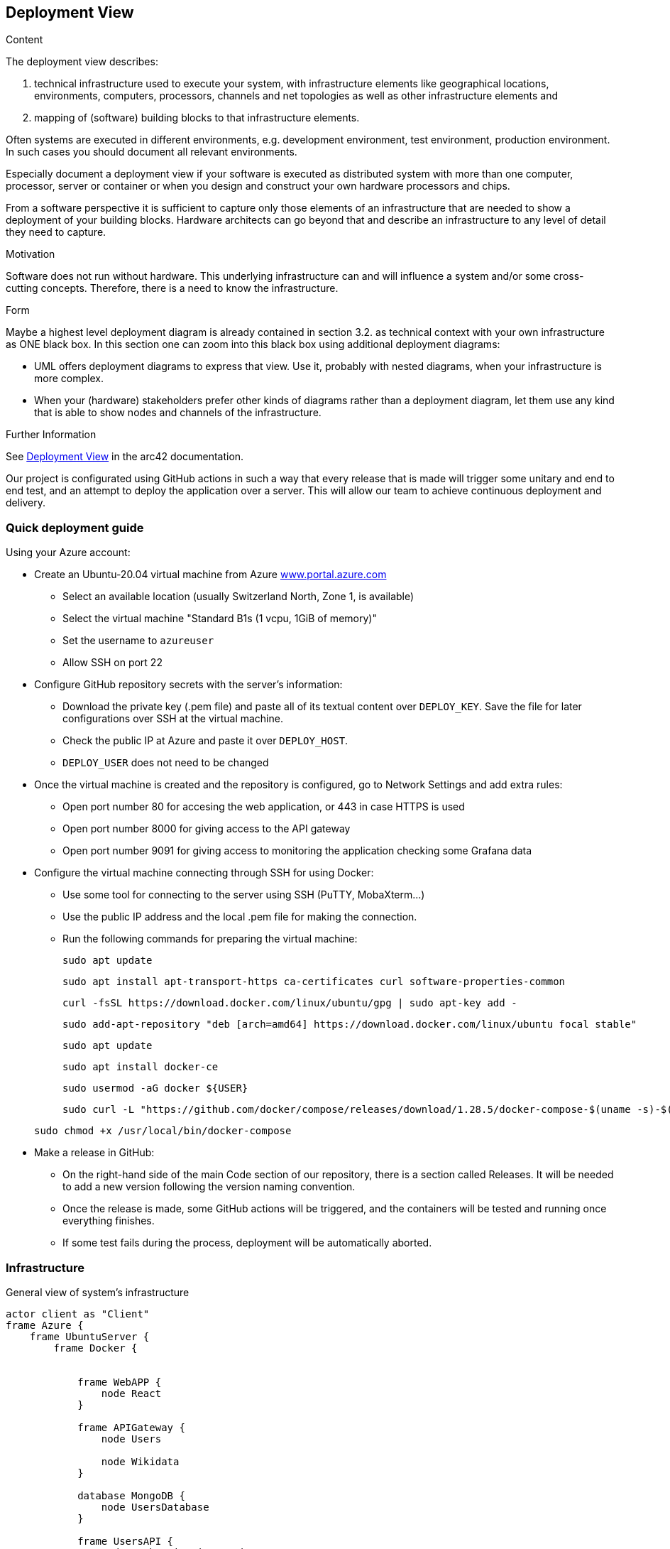 ifndef::imagesdir[:imagesdir: ../images]

[[section-deployment-view]]


== Deployment View

[role="arc42help"]
****
.Content
The deployment view describes:

 1. technical infrastructure used to execute your system, with infrastructure elements like geographical locations, environments, computers, processors, channels and net topologies as well as other infrastructure elements and

2. mapping of (software) building blocks to that infrastructure elements.

Often systems are executed in different environments, e.g. development environment, test environment, production environment. In such cases you should document all relevant environments.

Especially document a deployment view if your software is executed as distributed system with more than one computer, processor, server or container or when you design and construct your own hardware processors and chips.

From a software perspective it is sufficient to capture only those elements of an infrastructure that are needed to show a deployment of your building blocks. Hardware architects can go beyond that and describe an infrastructure to any level of detail they need to capture.

.Motivation
Software does not run without hardware.
This underlying infrastructure can and will influence a system and/or some
cross-cutting concepts. Therefore, there is a need to know the infrastructure.

.Form

Maybe a highest level deployment diagram is already contained in section 3.2. as
technical context with your own infrastructure as ONE black box. In this section one can
zoom into this black box using additional deployment diagrams:

* UML offers deployment diagrams to express that view. Use it, probably with nested diagrams,
when your infrastructure is more complex.
* When your (hardware) stakeholders prefer other kinds of diagrams rather than a deployment diagram, let them use any kind that is able to show nodes and channels of the infrastructure.


.Further Information

See https://docs.arc42.org/section-7/[Deployment View] in the arc42 documentation.

****


Our project is configurated using GitHub actions in such a way that every release that is made will trigger some unitary and end to end test, and an attempt to deploy the application over a server.
This will allow our team to achieve continuous deployment and delivery.

=== Quick deployment guide

Using your Azure account:

* Create an Ubuntu-20.04 virtual machine from Azure link:https://www.portal.azure.com[www.portal.azure.com]
** Select an available location (usually Switzerland North, Zone 1, is available)
** Select the virtual machine "Standard B1s (1 vcpu, 1GiB of memory)"
** Set the username to `azureuser`
** Allow SSH on port 22

* Configure GitHub repository secrets with the server's information:
** Download the private key (.pem file) and paste all of its textual content over `DEPLOY_KEY`. Save the file for later configurations over SSH at the virtual machine.
** Check the public IP at Azure and paste it over `DEPLOY_HOST`.
** `DEPLOY_USER` does not need to be changed

* Once the virtual machine is created and the repository is configured, go to Network Settings and add extra rules:
** Open port number 80 for accesing the web application, or 443 in case HTTPS is used
** Open port number 8000 for giving access to the API gateway
** Open port number 9091 for giving access to monitoring the application checking some Grafana data

* Configure the virtual machine connecting through SSH for using Docker:
** Use some tool for connecting to the server using SSH (PuTTY, MobaXterm...)
** Use the public IP address and the local .pem file for making the connection.
** Run the following commands for preparing the virtual machine:

+
[listing]
----
sudo apt update
----

+
[listing]
----
sudo apt install apt-transport-https ca-certificates curl software-properties-common
----

+
[listing]
----
curl -fsSL https://download.docker.com/linux/ubuntu/gpg | sudo apt-key add -
----

+
[listing]
----
sudo add-apt-repository "deb [arch=amd64] https://download.docker.com/linux/ubuntu focal stable"
----

+
[listing]
----
sudo apt update
----

+
[listing]
----
sudo apt install docker-ce
----

+
[listing]
----
sudo usermod -aG docker ${USER}
----

+
[listing]
----
sudo curl -L "https://github.com/docker/compose/releases/download/1.28.5/docker-compose-$(uname -s)-$(uname -m)" -o /usr/local/bin/docker-compose
----

+
[listing]
----
sudo chmod +x /usr/local/bin/docker-compose
----

* Make a release in GitHub:
** On the right-hand side of the main Code section of our repository, there is a section called Releases. It will be needed to add a new version following the version naming convention.
** Once the release is made, some GitHub actions will be triggered, and the containers will be tested and running once everything finishes.
** If some test fails during the process, deployment will be automatically aborted.


=== Infrastructure
General view of system's infrastructure
[plantuml, target=deployment-diagram, format=png]
....
actor client as "Client"
frame Azure {
    frame UbuntuServer {
        frame Docker {


            frame WebAPP {
                node React
            }

            frame APIGateway {
                node Users

                node Wikidata
            }

            database MongoDB {
                node UsersDatabase
            }

            frame UsersAPI {
                node AuthenticationService

                node UsersService
            }

            frame WikidataAPI {
                node QuestionGeneratorService
            }
        }
    }
}

cloud WikidataDB{
    
}

frame GitHub{

        frame GitHubActions{
            node dockerCompose
        }

        frame wiq_en3a{
            node project
        }

    }


WebAPP -- APIGateway : port 8000
Wikidata -- WikidataAPI: port 8001
WikidataAPI -- WikidataDB: query.wikidata.org/sparql
Users -- UsersAPI : port 8003
UsersAPI -- UsersDatabase : MongoDB (port 27017)
client -- WebAPP : Web Browser (port 3000)

GitHubActions -- UbuntuServer : on release
Docker -- wiq_en3a
....


=== Infrastructure Level 1 - Azure Ubuntu Server

[role="arc42help"]
****
Describe (usually in a combination of diagrams, tables, and text):

* distribution of a system to multiple locations, environments, computers, processors, .., as well as physical connections between them
* important justifications or motivations for this deployment structure
* quality and/or performance features of this infrastructure
* mapping of software artifacts to elements of this infrastructure

For multiple environments or alternative deployments please copy and adapt this section of arc42 for all relevant environments.

_**<Overview Diagram>**_

Motivation::

_<explanation in text form>_

Quality and/or Performance Features::

_<explanation in text form>_

Mapping of Building Blocks to Infrastructure::
_<description of the mapping>_
****

The Ubuntu server allows us to have a isolated machine with the minimal required configuration and installations for running our services.
Having our server on Azure, allows us to minimize the costs of having that machine running, as well as to avoid taking care of some responsabilities such as security, availability or maintainance.


=== Infrastructure Level 2 - Docker

[role="arc42help"]
****
Here you can include the internal structure of (some) infrastructure elements from level 1.

Please copy the structure from level 1 for each selected element.


==== _<Infrastructure Element 1>_

_<diagram + explanation>_

==== _<Infrastructure Element 2>_

_<diagram + explanation>_

...

==== _<Infrastructure Element n>_

_<diagram + explanation>_
****

Instead of having a virtual machine for running the whole application by itself, the application is splitted into different services that can be completely isolated.
Docker allows us to create containers with the minimum amount of resources needed for running that specific service, such that resources are not wasted and services that could be more used do not collapse others. Each container contains the specific docker image for running the specific service.
Each implemented service will be isolated at deploy time, so there is no need of making the services at the same programming language or following the same architectural patterns, and responses will be responded through different independent endpoints.

The virtual machine will contain as many containers as services in the application.

For now, the project contains:
** Web application service running on port 3000
** Gateway (middleware) service running on port 8000
** Wikidata API running on port 8001
** Users API running on port 8003
** Mongo DB server running on port 27017
** Prometheus running on port 9090 for monitoring
** Grafana running on port 9091 for analytics and monitoring


=== Infrastructure Level 3 - GitHub actions

GitHub actions will provide us with continuous automatic delivery and integration, automating the deployment phase at each release.

=== Motivation

In the deployment view of our software architecture, we delineate the physical deployment of our system components across various environments. 
At the core of our deployment strategy is the utilization of cloud-based infrastructure, specifically leveraging Azure for its robustness and scalability. 
Our server components, including web applications, gateway, user services, and MongoDB servers, are encapsulated within Docker containers to ensure portability and consistency across deployments. 
Additionally, we employ Azure's built-in services for auto-scaling, and traffic management to optimize performance and reliability. 
Continuous integration and deployment pipelines are established using tools like Jenkins or Azure DevOps, facilitating seamless updates and releases of our system components. 
Monitoring and logging solutions, such as Prometheus and Grafana, are integrated to provide insights into system health and performance. 
Overall, our deployment view showcases a resilient, scalable, and automated deployment architecture tailored to meet the demands of our system's evolving requirements.

=== Mapping of Building Blocks into Infrastructure

[cols="1,2" options="header"]
|===
| **Name** | **Responsibility**
| Frontend  | Web App container opened in port 3000.
| User Management | User service container.
| Wikidata Service | Wikidata service container.
| Gateway | API Gateway service opened in port 8000.
|===